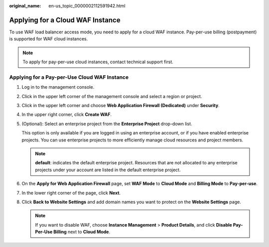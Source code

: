 :original_name: en-us_topic_0000002112591942.html

.. _en-us_topic_0000002112591942:

Applying for a Cloud WAF Instance
=================================

To use WAF load balancer access mode, you need to apply for a cloud WAF instance. Pay-per-use billing (postpayment) is supported for WAF cloud instances.

.. note::

   To apply for pay-per-use cloud instances, contact technical support first.

Applying for a Pay-per-Use Cloud WAF Instance
---------------------------------------------

#. Log in to the management console.

#. Click |image1| in the upper left corner of the management console and select a region or project.

#. Click |image2| in the upper left corner and choose **Web Application Firewall (Dedicated)** under **Security**.

#. In the upper right corner, click **Create WAF**.

#. (Optional): Select an enterprise project from the **Enterprise Project** drop-down list.

   This option is only available if you are logged in using an enterprise account, or if you have enabled enterprise projects. You can use enterprise projects to more efficiently manage cloud resources and project members.

   .. note::

      **default**: indicates the default enterprise project. Resources that are not allocated to any enterprise projects under your account are listed in the default enterprise project.

6. On the **Apply for Web Application Firewall** page, set **WAF Mode** to **Cloud Mode** and **Billing Mode** to **Pay-per-use**.
7. In the lower right corner of the page, click **Next**.
8. Click **Back to Website Settings** and add domain names you want to protect on the **Website Settings** page.

   .. note::

      If you want to disable WAF, choose **Instance Management** > **Product Details**, and click **Disable Pay-Per-Use Billing** next to **Cloud Mode**.

.. |image1| image:: /_static/images/en-us_image_0000002112641736.jpg
.. |image2| image:: /_static/images/en-us_image_0000001284383208.png
